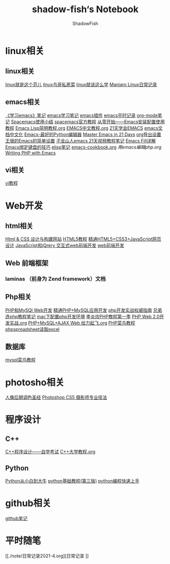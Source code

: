 #+title:shadow-fish‘s Notebook
#+author: ShadowFish
#+data:[2018-12-05 Wed]
* linux相关
** linux相关
[[./note/linux就是这个范儿.org][linux就是这个范儿]]
[[./note/linux鸟哥私房菜.org][linux鸟哥私房菜]]
[[./note/linux就该这么学.org][linux就该这么学]]
[[./note/manjaro.org][Manjaro Linux日常记录]]
** emacs相关
     [[./note/《学习emacs》笔记.org][《学习emacs》笔记]]
     [[./note/emacs学习笔记.org][emacs学习笔记]]
     [[./note/emacs插件.org][emacs插件]]
     [[./note/emacs平时记录.org][emacs平时记录]]
     [[./note/org-mode.org][org-mode笔记]]
     [[./note/spacemacs使用.org][Spacemacs使用小结]]
     [[./note/spacemacs官方教程.org][spacemacs官方教程]]
     [[./note/从零开始——Emacs安装配置使用教程.org][从零开始——Emacs安装配置使用教程]]
     [[./note/Emacs Lisp简明教程.org][Emacs Lisp简明教程.org]]
     [[./note/EMACS中文教程.org][EMACS中文教程.org]]
     [[./note/emacs学习笔记整理.org][21天学会EMACS]]
     [[./note/emacs文档中文化.org][emacs文档中文化]]
     [[./note/Emacs-最好的Python编辑器.org][Emacs-最好的Python编辑器]]
     [[./note/Master Emacs in 21 Days.org][Master Emacs in 21 Days]]
     [[./note/org导出设置.org][org导出设置]]
     [[./note/%E7%8E%8B%E5%9E%A0%E7%9A%84Emacs%E7%AE%80%E5%8D%95%E8%AE%BE%E7%BD%AE.org][王垠的Emacs的简单设置]]
     [[./note/Spacemacs Rocks Episode2.org][子龙山人emacs 21天视频教程笔记]]
     [[./note/Emacs Fill详解.org][Emacs Fill详解]]
     [[./note/Emacs绑定键盘的技巧.org][Emacs绑定键盘的技巧]]
     [[./note/elisp.org][elisp笔记]]
     [[./note/emacs-cookbook.org][emacs-cookbook.org]]
     [[ ./note/用emacs编辑php.org][用emacs编辑php.org]]
     [[./note/writing php with emacs.org][Writing PHP with Emacs]]
** vi相关
     [[./note/vi教程.org][vi教程]]
* Web开发
** html相关
[[./note/Html & CSS 设计与构建网站.org][Html & CSS 设计与构建网站]]
[[./note/HTML5教程.org][HTML5教程]]
[[./note/《精通HTML5+CSS3+JavaScript网页设计》.org][精通HTML5+CSS3+JavaScript网页设计]]
[[./note/JavaScript和jQuery.org][JavaScript和jQrery 交互式web前端开发]]
[[./note/web前端开发.org][web前端开发]]

** Web 前端框架
*** laminas （前身为 Zend framework）文档
** Php相关
[[./note/PHP和MySQL Web开发.org][PHP和MySQl Web开发]]
[[./note/精通PHP+MySQL应用开发.org][精通PHP+MySQL应用开发]]
[[./note/《php开发实战权威指南》.org][php开发实战权威指南]]
[[./note/兄弟连php教程笔记.org][兄弟连php教程笔记]]
[[./note/mac下配置php开发环境.org][mac下配置php开发环境]]
[[./note/李炎烣PHP教程第一季.org][李炎烣PHP教程第一季]]
[[./note/PHP Web 2.0开发实战.org][PHP Web 2.0开发实战.org]]
[[./note/PHP+MySQL+AJAX Web 给力起飞.org][PHP+MySQL+AJAX Web 给力起飞.org]]
[[./note/php菜鸟教程.org][PHP菜鸟教程]]
[[./note/phpspreadsheet读取excl.org][phpspreadsheet读取excel]]
** 数据库
[[./note/mysql菜鸟教程.org][mysql菜鸟教程]]

* photosho相关
[[./note/人像后期调色圣经.org][人像后期调色圣经]]
[[./note/Photoshop CS5 摄影师专业技法.org][Photoshop CS5 摄影师专业技法]]
* 程序设计
** C++
[[./note/《c++程序设计》自学考试.org][C++程序设计——自学考试]]
[[./note/C++大学教程.org][C++大学教程.org]]
** Python
[[./note/Python从小白到大牛.org][Python从小白到大牛]]
[[./note/python基础教程（第三版）.org][python基础教程(第三版)]]
[[./note/python%E7%BC%96%E7%A8%8B%E5%BF%AB%E9%80%9F%E4%B8%8A%E6%89%8B.org][python编程快速上手]]
* github相关
[[./note/github%E7%AC%94%E8%AE%B0.org][github笔记]]
* 平时随笔
[[./note/日常记录2021-4.org][日常记录
]]

